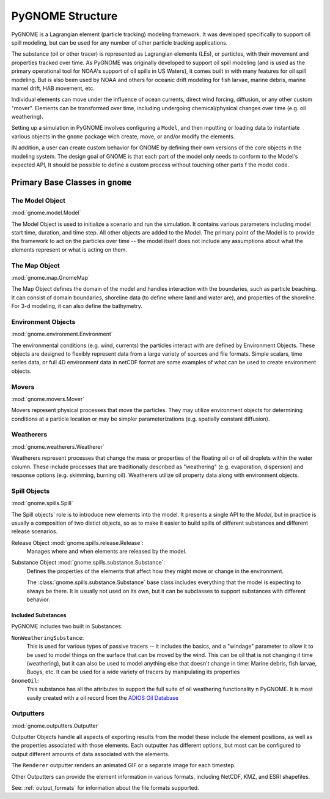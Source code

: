 #################
PyGNOME Structure
#################

PyGNOME is a Lagrangian element (particle tracking) modeling framework. It was developed specifically to support oil spill modeling, but can be used for any number of other particle tracking applications.

The substance (oil or other tracer) is represented as Lagrangian elements (LEs), or particles, with their movement and properties tracked over time. As PyGNOME was originally developed to support oil spill modeling (and is used as the primary operational tool for NOAA's support of oil spills in US Waters), it comes built in with many features for oil spill modeling. But is also been used by NOAA and others for oceanic drift modeling for fish larvae, marine debris, marine mamel drift, HAB movement, etc.

Individual elements can move under the influence of ocean currents, direct wind forcing, diffusion, or any other custom "mover". Elements can be transformed over time, including undergoing chemical/physical changes over time (e.g. oil weathering).

Setting up a simulation in PyGNOME involves configuring a ``Model``, and then inputting or loading data to instantiate various objects in the ``gnome`` package wich create, move, or and/or modify the elements.

IN addition, a user can create custom behavior for GNOME by defining their own versions of the core objects in the modeling system. The design goal of GNOME is that each part of the model only needs to conform to the Model's expected API, It should be possible to define a custom process without touching other parts f the model code.

Primary Base Classes in ``gnome``
---------------------------------

The Model Object
................

:mod:`gnome.model.Model`

The Model Object is used to initialize a scenario and run the simulation. It contains various parameters including model start time, duration, and time step. All other objects are added to the Model. The primary point of the Model is to provide the framework to act on the particles over time -- the model itself does not include any assumptions about what the elements represent or what is acting on them.

The Map Object
..............

:mod:`gnome.map.GnomeMap`

The Map Object defines the domain of the model and handles interaction with the boundaries, such as particle beaching.
It can consist of domain boundaries, shoreline data (to define where land and water are), and properties of the shoreline. For 3-d modeling, it can also define the bathymetry.


Environment Objects
...................

:mod:`gnome.environment.Environment`

The environmental conditions (e.g. wind, currents) the particles interact with are defined by Environment Objects.
These objects are designed to flexibly represent data from a large variety of sources and file formats.
Simple scalars, time series data, or full 4D environment data in netCDF format are some examples of what can be used to create
environment objects.

Movers
......

:mod:`gnome.movers.Mover`

Movers represent physical processes that move the particles.
They may utilize environment objects for determining conditions at a particle location or may be simpler parameterizations (e.g. spatially constant diffusion).

Weatherers
..........

:mod:`gnome.weatherers.Weatherer`

Weatherers represent processes that change the mass or properties of the floating oil or of oil droplets within the water column. These include processes that are traditionally described as "weathering" (e.g. evaporation, dispersion) and response options (e.g. skimming, burning oil). Weatherers utilize oil property data along with environment objects.

Spill Objects
.............

:mod:`gnome.spills.Spill`

The Spill objects' role is to introduce new elements into the model. It presents a single API to the `Model`, but in practice is usually a composition of two distict objects, so as to make it easier to build spills of different substances and different release scenarios.

Release Object :mod:`gnome.spills.release.Release`:
  Manages where and when elements are released by the model.

Substance Object :mod:`gnome.spills.substance.Substance`:
  Defines the properties of the elements that affect how they might move or change in the environment.

  The :class:`gnome.spills.substance.Substance` base class includes everything that the model is expecting to always be there. It is usually not used on its own, but it can be subclasses to support substances with different behavior.


Included Substances
,,,,,,,,,,,,,,,,,,,

PyGNOME includes two built in Substances:

``NonWeatheringSubstance``:
  This is used for various types of passive tracers -- it includes the basics, and a "windage" parameter to allow it to be used to model things on the surface that can be moved by the wind. This can be oil that is not changing it time (weathering), but it can  also be used to model anything else that doesn't change in time: Marine debris, fish larvae, Buoys, etc. It can be used for a wide variety of tracers by manipulating its properties

``GnomeOil``:
  This  substance has all the attributes to support the full suite of oil weathering functionality n PyGNOME. It is most easily created with a oil record from the `ADIOS Oil Database <https://adios.orr.noaa.gov>`_

.. _outputters:

Outputters
..........

:mod:`gnome.outputters.Outputter`

Outputter Objects handle all aspects of exporting results from the model these include the element positions, as well as the properties associated with those elements. Each outputter has different options, but most can be configured to output different amounts of data associated with the elements.

The ``Renderer`` outputter renders an animated GIF or a separate image for each timestep.

Other Outputters can provide the element information in various formats, including NetCDF, KMZ, and ESRI shapefiles.

See: :ref:`output_formats` for information about the file formats supported.
